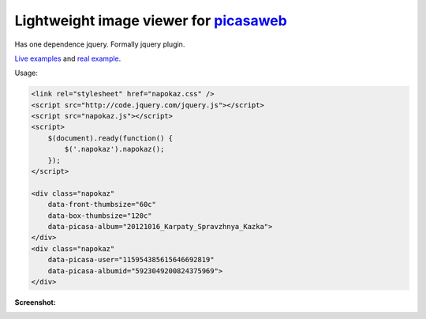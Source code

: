 Lightweight image viewer for picasaweb__
----------------------------------------

__ https://picasaweb.google.com/

Has one dependence jquery. Formally jquery plugin.

`Live examples`__ and `real example`__.

__ http://pusto.org/s/napokaz/
__ http://pusto.org/trip/

Usage:

.. code:: html

    <link rel="stylesheet" href="napokaz.css" />
    <script src="http://code.jquery.com/jquery.js"></script>
    <script src="napokaz.js"></script>
    <script>
        $(document).ready(function() {
            $('.napokaz').napokaz();
        });
    </script>

    <div class="napokaz"
        data-front-thumbsize="60c"
        data-box-thumbsize="120c"
        data-picasa-album="20121016_Karpaty_Spravzhnya_Kazka">
    </div>
    <div class="napokaz"
        data-picasa-user="115954385615646692819"
        data-picasa-albumid="5923049200824375969">
    </div>

**Screenshot:**

.. image:: screenshot.png
